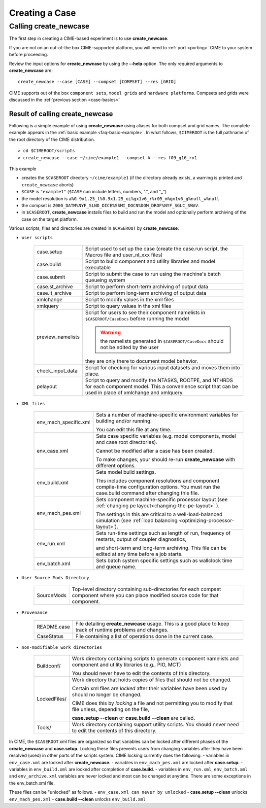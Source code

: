 .. _creating-a-case:

*********************************
Creating a Case
*********************************

===================================
Calling **create_newcase**
===================================

The first step in creating a CIME-based experiment is to use **create_newcase**.

If you are not on an out-of-the box CIME-supported platform, you will need to :ref:`port <porting>` CIME to your system before proceeding.

Review the input options for **create_newcase** by using the **--help** option. The only required arguments to **create_newcase** are:
::

   create_newcase --case [CASE] --compset [COMPSET] --res [GRID]

CIME supports out of the box ``component sets``, ``model grids`` and ``hardware platforms``. Compsets and grids were discussed in the :ref:`previous section <case-basics>`

---------------------------------
Result of calling create_newcase
---------------------------------

Following is a simple example of using **create_newcase**  using aliases for both compset and grid names.
The complete example appears in the :ref:`basic example <faq-basic-example>`.
In what follows, ``$CIMEROOT`` is the full pathname of the root directory of the CIME distribution.
::

   > cd $CIMEROOT/scripts
   > create_newcase --case ~/cime/example1 --compset A --res f09_g16_rx1

This example

- creates the ``$CASEROOT`` directory ``~/cime/example1`` (if the directory already exists, a warning is printed and ``create_newcase`` aborts)

- ``$CASE`` is ``"example1"`` (``$CASE`` can include letters, numbers, ".", and "_")

- the model resolution is ``a%0.9x1.25_l%0.9x1.25_oi%gx1v6_r%r05_m%gx1v6_g%null_w%null``

- the compset is ``2000_DATM%NYF_SLND_DICE%SSMI_DOCN%DOM_DROF%NYF_SGLC_SWAV``.

- in ``$CASEROOT``, **create_newcase** installs files to build and run the model and optionally perform archiving of the case on the target platform.

Various scripts, files and directories are created in ``$CASEROOT`` by **create_newcase**:

- ``user scripts``

   =================     =====================================================================================================
   case.setup            Script used to set up the case (create the case.run script, the Macros file and user_nl_xxx files)
   case.build            Script to build component and utility libraries and model executable
   case.submit           Script to submit the case to run using the machine's batch queueing system
   case.st_archive       Script to perform short-term archiving of output data
   case.lt_archive       Script to perform long-term archiving of output data
   xmlchange 	         Script to modify values in the xml files
   xmlquery 	         Script to query values in the xml files
   preview_namelists	 Script for users to see their component namelists in ``$CASEROOT/CaseDocs`` before running the model

                         .. warning:: the namelists generated in ``$CASEROOT/CaseDocs`` should not be edited by the user

                         they are only there to document model behavior.
   check_input_data      Script for checking  for various input datasets and moves them into place.
   pelayout              Script to query and modify the NTASKS, ROOTPE, and NTHRDS for each component model.  This a convenience script that can be used in place of xmlchange and xmlquery.

   =================     =====================================================================================================

- ``XML files``

   =====================  ===============================================================================================================================
   env_mach_specific.xml  Sets a number of machine-specific environment variables for building and/or running.

                          You can edit this file at any time.

   env_case.xml           Sets case specific variables (e.g. model components, model and case root directories).

                          Cannot be modified after a case has been created.

			  To make changes, your should re-run **create_newcase** with different options.
   env_build.xml          Sets model build settings.

                          This includes component resolutions and component compile-time configuration options.
			  You must run the case.build command after changing this file.

   env_mach_pes.xml       Sets component machine-specific processor layout (see :ref:`changing pe layout<changing-the-pe-layout>` ).

                          The settings in this are critical to a well-load-balanced simulation (see :ref:`load balancing <optimizing-processor-layout>`).
   env_run.xml            Sets run-time settings such as length of run, frequency of restarts, output of coupler diagnostics,

                          and short-term and long-term archiving.  This file can be edited at any time before a job starts.
   env_batch.xml          Sets batch system specific settings such as wallclock time and queue name.

   =====================  ===============================================================================================================================

- ``User Source Mods Directory``

   =====================  ===============================================================================================================================
   SourceMods             Top-level directory containing sub-directories for each compset component where
                          you can place modified source code for that component.
   =====================  ===============================================================================================================================

- ``Provenance``

   =====================  ===============================================================================================================================
   README.case            File detailing **create_newcase** usage. This is a good place to keep track of runtime problems and changes.
   CaseStatus             File containing a list of operations done in the current case.
   =====================  ===============================================================================================================================

- ``non-modifiable work directories``

   =====================  ===============================================================================================================================
   Buildconf/             Work directory containing scripts to generate component namelists and component and utility libraries (e.g., PIO, MCT)

                          You should never have to edit the contents of this directory.
   LockedFiles/           Work directory that holds copies of files that should not be changed.

                          Certain xml files are *locked* after their variables have been used by should no longer be changed.

			  CIME does this by *locking* a file and not permitting you to modify that file unless, depending on the file,

			  **case.setup --clean** or  **case.build --clean** are called.
   Tools/                 Work directory containing support utility scripts. You should never need to edit the contents of this directory.
   =====================  ===============================================================================================================================

In CIME, the ``$CASEROOT`` xml files are organized so that variables can be locked after different phases of the **create_newcase** and **case.setup**.
Locking these files prevents users from changing variables after they have been resolved (used) in other parts of the scripts system. CIME locking currently does the following:
- variables in ``env_case.xml`` are locked after **create_newcase**.
- variables in ``env_mach_pes.xml`` are locked after **case.setup**.
- variables in ``env_build.xml`` are locked after completion of **case.build**.
- variables in ``env_run.xml``, ``env_batch.xml`` and ``env_archive.xml`` variables are never locked and most can be changed at anytime.  There are some exceptions in the env_batch.xml file.

These files can be "unlocked" as follows.
- ``env_case.xml can never by unlocked``
- **case.setup --clean** unlocks ``env_mach_pes.xml``
- **case.build --clean** unlocks ``env_build.xml``
